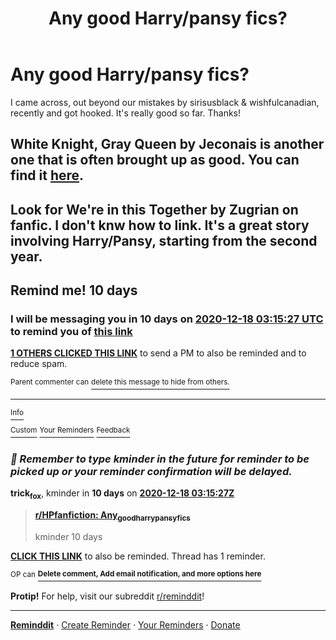 #+TITLE: Any good Harry/pansy fics?

* Any good Harry/pansy fics?
:PROPERTIES:
:Author: ifindtrouble
:Score: 1
:DateUnix: 1607396745.0
:DateShort: 2020-Dec-08
:FlairText: Request
:END:
I came across, out beyond our mistakes by sirisusblack & wishfulcanadian, recently and got hooked. It's really good so far. Thanks!


** White Knight, Gray Queen by Jeconais is another one that is often brought up as good. You can find it [[https://jeconais.fanficauthors.net/White_Knight_Grey_Queen/index/][here]].
:PROPERTIES:
:Author: Cyfric_G
:Score: 3
:DateUnix: 1607406526.0
:DateShort: 2020-Dec-08
:END:


** Look for We're in this Together by Zugrian on fanfic. I don't knw how to link. It's a great story involving Harry/Pansy, starting from the second year.
:PROPERTIES:
:Author: bhumikgarg
:Score: 2
:DateUnix: 1607400452.0
:DateShort: 2020-Dec-08
:END:


** Remind me! 10 days
:PROPERTIES:
:Author: trick_fox
:Score: 0
:DateUnix: 1607397327.0
:DateShort: 2020-Dec-08
:END:

*** I will be messaging you in 10 days on [[http://www.wolframalpha.com/input/?i=2020-12-18%2003:15:27%20UTC%20To%20Local%20Time][*2020-12-18 03:15:27 UTC*]] to remind you of [[https://np.reddit.com/r/HPfanfiction/comments/k8w3ac/any_good_harrypansy_fics/gf0m3pg/?context=3][*this link*]]

[[https://np.reddit.com/message/compose/?to=RemindMeBot&subject=Reminder&message=%5Bhttps%3A%2F%2Fwww.reddit.com%2Fr%2FHPfanfiction%2Fcomments%2Fk8w3ac%2Fany_good_harrypansy_fics%2Fgf0m3pg%2F%5D%0A%0ARemindMe%21%202020-12-18%2003%3A15%3A27%20UTC][*1 OTHERS CLICKED THIS LINK*]] to send a PM to also be reminded and to reduce spam.

^{Parent commenter can} [[https://np.reddit.com/message/compose/?to=RemindMeBot&subject=Delete%20Comment&message=Delete%21%20k8w3ac][^{delete this message to hide from others.}]]

--------------

[[https://np.reddit.com/r/RemindMeBot/comments/e1bko7/remindmebot_info_v21/][^{Info}]]

[[https://np.reddit.com/message/compose/?to=RemindMeBot&subject=Reminder&message=%5BLink%20or%20message%20inside%20square%20brackets%5D%0A%0ARemindMe%21%20Time%20period%20here][^{Custom}]]
[[https://np.reddit.com/message/compose/?to=RemindMeBot&subject=List%20Of%20Reminders&message=MyReminders%21][^{Your Reminders}]]
[[https://np.reddit.com/message/compose/?to=Watchful1&subject=RemindMeBot%20Feedback][^{Feedback}]]
:PROPERTIES:
:Author: RemindMeBot
:Score: 1
:DateUnix: 1607397371.0
:DateShort: 2020-Dec-08
:END:


*** /👀 Remember to type kminder in the future for reminder to be picked up or your reminder confirmation will be delayed./

*trick_fox*, kminder in *10 days* on [[https://www.reminddit.com/time?dt=2020-12-18%2003:15:27Z&reminder_id=073e487668a94ccba5fbd6de0af23354&subreddit=HPfanfiction][*2020-12-18 03:15:27Z*]]

#+begin_quote
  [[/r/HPfanfiction/comments/k8w3ac/any_good_harrypansy_fics/gf0m3pg/?context=3][*r/HPfanfiction: Any_good_harrypansy_fics*]]

  kminder 10 days
#+end_quote

[[https://reddit.com/message/compose/?to=remindditbot&subject=Reminder%20from%20Link&message=your_message%0Akminder%202020-12-18T03%3A15%3A27%0A%0A%0A%0A---Server%20settings%20below.%20Do%20not%20change---%0A%0Apermalink%21%20%2Fr%2FHPfanfiction%2Fcomments%2Fk8w3ac%2Fany_good_harrypansy_fics%2Fgf0m3pg%2F][*CLICK THIS LINK*]] to also be reminded. Thread has 1 reminder.

^{OP can} [[https://www.reminddit.com/time?dt=2020-12-18%2003:15:27Z&reminder_id=073e487668a94ccba5fbd6de0af23354&subreddit=HPfanfiction][^{*Delete comment, Add email notification, and more options here*}]]

*Protip!* For help, visit our subreddit [[/r/reminddit][r/reminddit]]!

--------------

[[https://www.reminddit.com][*Reminddit*]] · [[https://reddit.com/message/compose/?to=remindditbot&subject=Reminder&message=your_message%0A%0Akminder%20time_or_time_from_now][Create Reminder]] · [[https://reddit.com/message/compose/?to=remindditbot&subject=List%20Of%20Reminders&message=listReminders%21][Your Reminders]] · [[https://paypal.me/reminddit][Donate]]
:PROPERTIES:
:Author: remindditbot
:Score: 1
:DateUnix: 1607402617.0
:DateShort: 2020-Dec-08
:END:

